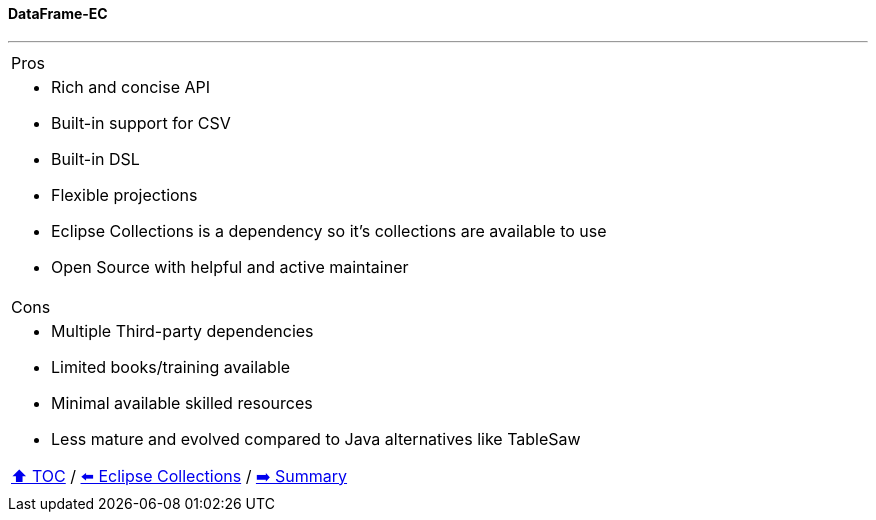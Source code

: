 ==== DataFrame-EC

---

[cols="a"]
|====
| Pros
| * Rich and concise API
* Built-in support for CSV
* Built-in DSL
* Flexible projections
* Eclipse Collections is a dependency so it's collections are available to use
* Open Source with helpful and active maintainer
|Cons
| * Multiple Third-party dependencies
* Limited books/training available
* Minimal available skilled resources
* Less mature and evolved compared to Java alternatives like TableSaw

// TODO Sub-slides with code examples:
////
*** Load data from CSV
*** Sort by
*** Group by
*** Count by / Sum by
*** Get unique values
*** Input/Output
////

link:toc.adoc[⬆️ TOC] /
link:./05_eclipse_collections.adoc[⬅️ Eclipse Collections] /
link:./07_summary.adoc[➡️ Summary]
